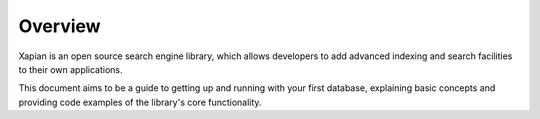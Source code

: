 Overview
========
Xapian is an open source search engine library, which allows developers to 
add advanced indexing and search facilities to their own applications. 

This document aims to be a guide to getting up and running with your first 
database, explaining basic concepts and providing code examples of the 
library's core functionality.

.. todo:: Briefly cover installation (suggest using packages where there's
	a recent one available).
